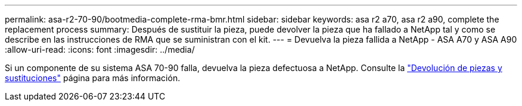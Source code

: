 ---
permalink: asa-r2-70-90/bootmedia-complete-rma-bmr.html 
sidebar: sidebar 
keywords: asa r2 a70, asa r2 a90, complete the replacement process 
summary: Después de sustituir la pieza, puede devolver la pieza que ha fallado a NetApp tal y como se describe en las instrucciones de RMA que se suministran con el kit. 
---
= Devuelva la pieza fallida a NetApp - ASA A70 y ASA A90
:allow-uri-read: 
:icons: font
:imagesdir: ../media/


[role="lead"]
Si un componente de su sistema ASA 70-90 falla, devuelva la pieza defectuosa a NetApp. Consulte la  https://mysupport.netapp.com/site/info/rma["Devolución de piezas y sustituciones"] página para más información.
